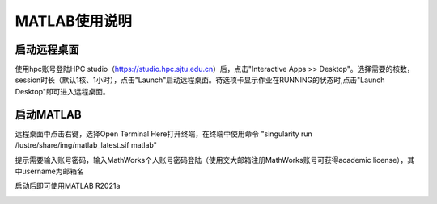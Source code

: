 MATLAB使用说明
===============

启动远程桌面
-------------------------

使用hpc账号登陆HPC studio（https://studio.hpc.sjtu.edu.cn）后，点击"Interactive Apps >> Desktop"。选择需要的核数，session时长（默认1核、1小时），点击"Launch"启动远程桌面。待选项卡显示作业在RUNNING的状态时,点击"Launch Desktop"即可进入远程桌面。

.. image:: ../img/matlab01.png
.. image:: ../img/matlab02.png

启动MATLAB
-------------------------

远程桌面中点击右键，选择Open Terminal Here打开终端，在终端中使用命令 "singularity run /lustre/share/img/matlab_latest.sif matlab"

提示需要输入账号密码，输入MathWorks个人账号密码登陆（使用交大邮箱注册MathWorks账号可获得academic license），其中username为邮箱名

启动后即可使用MATLAB R2021a

.. image:: ../img/matlab03.png
.. image:: ../img/matlab04.png
.. image:: ../img/matlab05.png